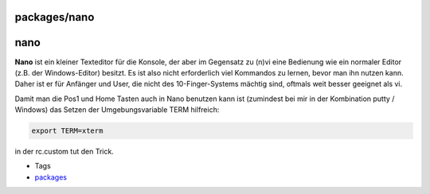 packages/nano
=============
nano
====

**Nano** ist ein kleiner Texteditor für die Konsole, der aber im
Gegensatz zu (n)vi eine Bedienung wie ein normaler Editor (z.B. der
Windows-Editor) besitzt. Es ist also nicht erforderlich viel Kommandos
zu lernen, bevor man ihn nutzen kann. Daher ist er für Anfänger und
User, die nicht des 10-Finger-Systems mächtig sind, oftmals weit besser
geeignet als vi.

Damit man die Pos1 und Home Tasten auch in Nano benutzen kann ist
(zumindest bei mir in der Kombination putty / Windows) das Setzen der
Umgebungsvariable TERM hilfreich:

.. code:: wiki

   export TERM=xterm

in der rc.custom tut den Trick.

-  Tags
-  `packages <../packages.html>`__
